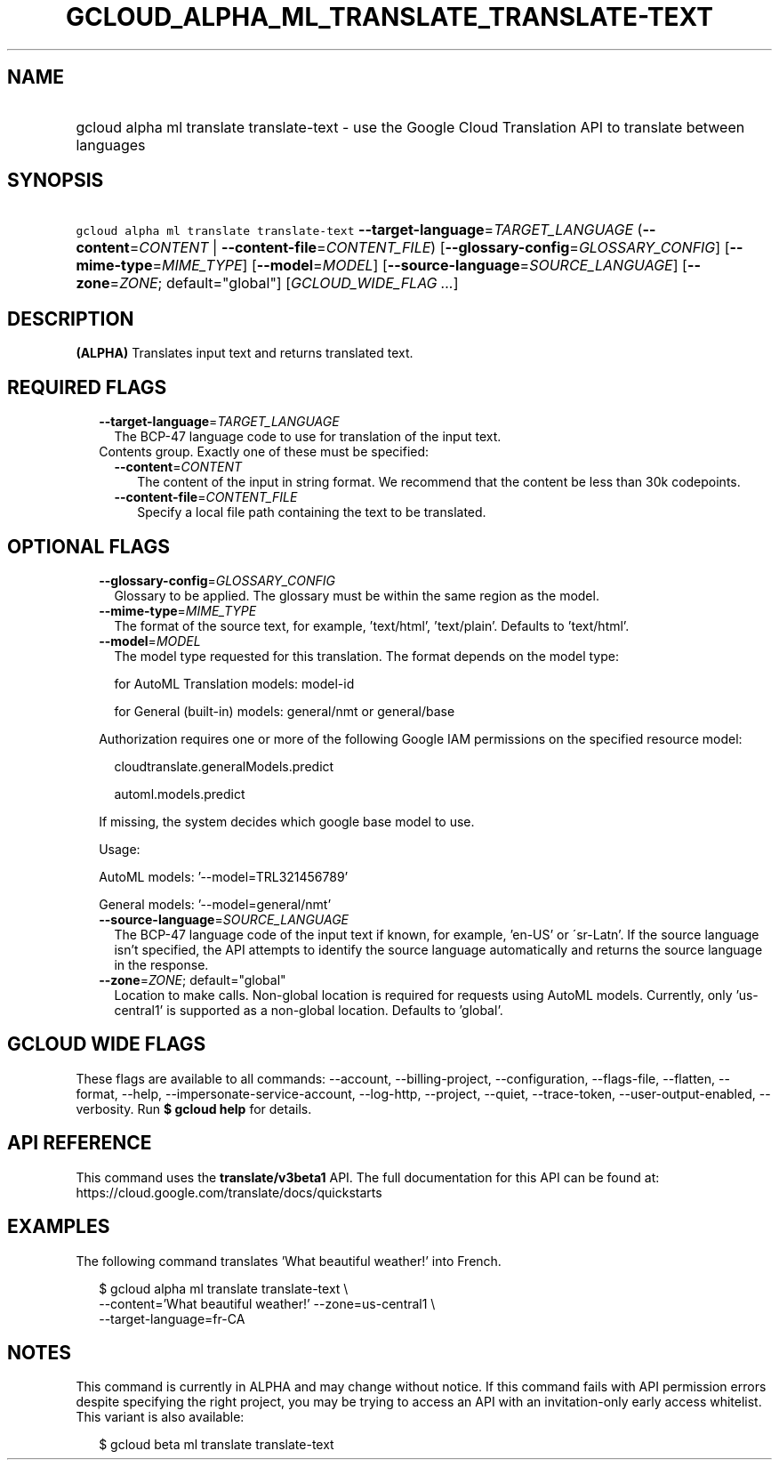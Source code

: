 
.TH "GCLOUD_ALPHA_ML_TRANSLATE_TRANSLATE\-TEXT" 1



.SH "NAME"
.HP
gcloud alpha ml translate translate\-text \- use the Google Cloud Translation API to translate between languages



.SH "SYNOPSIS"
.HP
\f5gcloud alpha ml translate translate\-text\fR \fB\-\-target\-language\fR=\fITARGET_LANGUAGE\fR (\fB\-\-content\fR=\fICONTENT\fR\ |\ \fB\-\-content\-file\fR=\fICONTENT_FILE\fR) [\fB\-\-glossary\-config\fR=\fIGLOSSARY_CONFIG\fR] [\fB\-\-mime\-type\fR=\fIMIME_TYPE\fR] [\fB\-\-model\fR=\fIMODEL\fR] [\fB\-\-source\-language\fR=\fISOURCE_LANGUAGE\fR] [\fB\-\-zone\fR=\fIZONE\fR;\ default="global"] [\fIGCLOUD_WIDE_FLAG\ ...\fR]



.SH "DESCRIPTION"

\fB(ALPHA)\fR Translates input text and returns translated text.



.SH "REQUIRED FLAGS"

.RS 2m
.TP 2m
\fB\-\-target\-language\fR=\fITARGET_LANGUAGE\fR
The BCP\-47 language code to use for translation of the input text.

.TP 2m

Contents group. Exactly one of these must be specified:

.RS 2m
.TP 2m
\fB\-\-content\fR=\fICONTENT\fR
The content of the input in string format. We recommend that the content be less
than 30k codepoints.

.TP 2m
\fB\-\-content\-file\fR=\fICONTENT_FILE\fR
Specify a local file path containing the text to be translated.


.RE
.RE
.sp

.SH "OPTIONAL FLAGS"

.RS 2m
.TP 2m
\fB\-\-glossary\-config\fR=\fIGLOSSARY_CONFIG\fR
Glossary to be applied. The glossary must be within the same region as the
model.

.TP 2m
\fB\-\-mime\-type\fR=\fIMIME_TYPE\fR
The format of the source text, for example, 'text/html', 'text/plain'. Defaults
to 'text/html'.

.TP 2m
\fB\-\-model\fR=\fIMODEL\fR
The model type requested for this translation. The format depends on the model
type:

.RS 2m
for AutoML Translation models: model\-id
.RE

.RS 2m
for General (built\-in) models: general/nmt or general/base
.RE

Authorization requires one or more of the following Google IAM permissions on
the specified resource model:

.RS 2m
cloudtranslate.generalModels.predict
.RE

.RS 2m
automl.models.predict
.RE

If missing, the system decides which google base model to use.

Usage:

AutoML models: '\-\-model=TRL321456789'

General models: '\-\-model=general/nmt'

.TP 2m
\fB\-\-source\-language\fR=\fISOURCE_LANGUAGE\fR
The BCP\-47 language code of the input text if known, for example, 'en\-US' or
\'sr\-Latn'. If the source language isn't specified, the API attempts to
identify the source language automatically and returns the source language in
the response.

.TP 2m
\fB\-\-zone\fR=\fIZONE\fR; default="global"
Location to make calls. Non\-global location is required for requests using
AutoML models. Currently, only 'us\-central1' is supported as a non\-global
location. Defaults to 'global'.


.RE
.sp

.SH "GCLOUD WIDE FLAGS"

These flags are available to all commands: \-\-account, \-\-billing\-project,
\-\-configuration, \-\-flags\-file, \-\-flatten, \-\-format, \-\-help,
\-\-impersonate\-service\-account, \-\-log\-http, \-\-project, \-\-quiet,
\-\-trace\-token, \-\-user\-output\-enabled, \-\-verbosity. Run \fB$ gcloud
help\fR for details.



.SH "API REFERENCE"

This command uses the \fBtranslate/v3beta1\fR API. The full documentation for
this API can be found at: https://cloud.google.com/translate/docs/quickstarts



.SH "EXAMPLES"

The following command translates 'What beautiful weather!' into French.

.RS 2m
$ gcloud alpha ml translate translate\-text \e
    \-\-content='What beautiful weather!' \-\-zone=us\-central1 \e
    \-\-target\-language=fr\-CA
.RE



.SH "NOTES"

This command is currently in ALPHA and may change without notice. If this
command fails with API permission errors despite specifying the right project,
you may be trying to access an API with an invitation\-only early access
whitelist. This variant is also available:

.RS 2m
$ gcloud beta ml translate translate\-text
.RE

